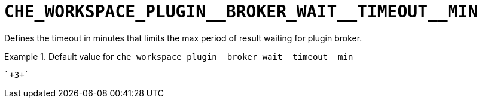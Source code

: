 [id="che_workspace_plugin__broker_wait__timeout__min_{context}"]
= `+CHE_WORKSPACE_PLUGIN__BROKER_WAIT__TIMEOUT__MIN+`

Defines the timeout in minutes that limits the max period of result waiting for plugin broker.


.Default value for `+che_workspace_plugin__broker_wait__timeout__min+`
====
----
`+3+`
----
====

